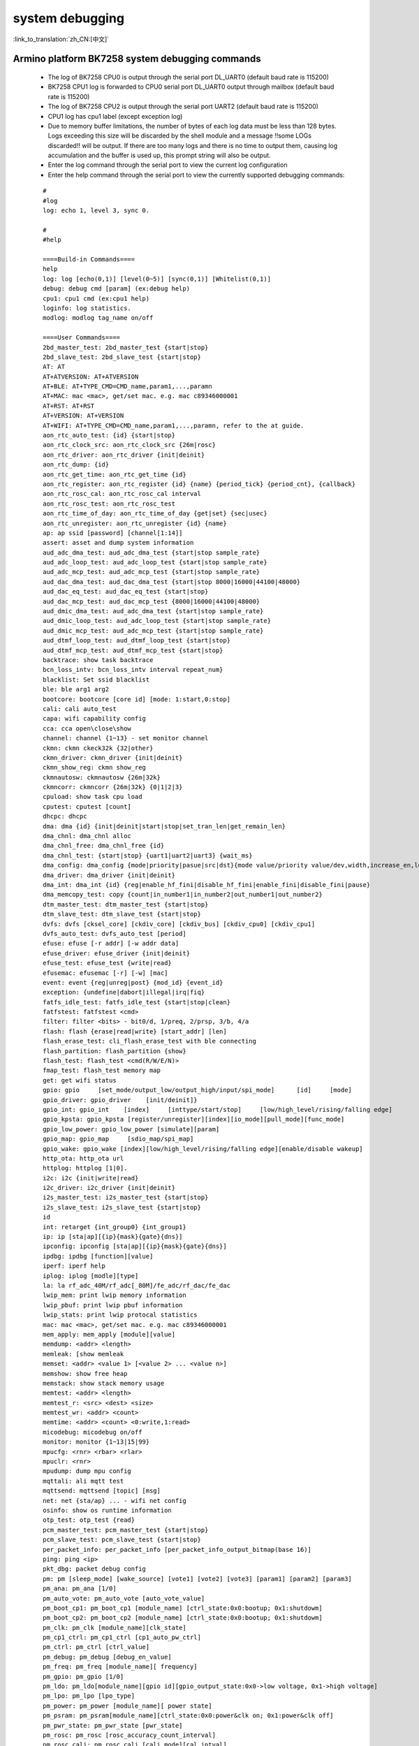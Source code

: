 
system debugging
===================

:link_to_translation:`zh_CN:[中文]`

Armino platform BK7258 system debugging commands
--------------------------------------------------


  - The log of BK7258 CPU0 is output through the serial port DL_UART0 (default baud rate is 115200)
  - BK7258 CPU1 log is forwarded to CPU0 serial port DL_UART0 output through mailbox (default baud rate is 115200)
  - The log of BK7258 CPU2 is output through the serial port UART2 (default baud rate is 115200)
  - CPU1 log has cpu1 label (except exception log)
  - Due to memory buffer limitations, the number of bytes of each log data must be less than 128 bytes. Logs exceeding this size will be discarded by the shell module and a message !!some LOGs discarded!! will be output. If there are too many logs and there is no time to output them, causing log accumulation and the buffer is used up, this prompt string will also be output.
  - Enter the log command through the serial port to view the current log configuration
  - Enter the help command through the serial port to view the currently supported debugging commands:

  ::

    #
    #log
    log: echo 1, level 3, sync 0.

    #
    #help

    ====Build-in Commands====
    help
    log: log [echo(0,1)] [level(0~5)] [sync(0,1)] [Whitelist(0,1)]
    debug: debug cmd [param] (ex:debug help)
    cpu1: cpu1 cmd (ex:cpu1 help)
    loginfo: log statistics.
    modlog: modlog tag_name on/off

    ====User Commands====
    2bd_master_test: 2bd_master_test {start|stop}
    2bd_slave_test: 2bd_slave_test {start|stop}
    AT: AT
    AT+ATVERSION: AT+ATVERSION
    AT+BLE: AT+TYPE_CMD=CMD_name,param1,...,paramn
    AT+MAC: mac <mac>, get/set mac. e.g. mac c89346000001
    AT+RST: AT+RST
    AT+VERSION: AT+VERSION
    AT+WIFI: AT+TYPE_CMD=CMD_name,param1,...,paramn, refer to the at guide.
    aon_rtc_auto_test: {id} {start|stop}
    aon_rtc_clock_src: aon_rtc_clock_src {26m|rosc}
    aon_rtc_driver: aon_rtc_driver {init|deinit}
    aon_rtc_dump: {id}
    aon_rtc_get_time: aon_rtc_get_time {id}
    aon_rtc_register: aon_rtc_register {id} {name} {period_tick} {period_cnt}, {callback}
    aon_rtc_rosc_cal: aon_rtc_rosc_cal interval
    aon_rtc_rosc_test: aon_rtc_rosc_test
    aon_rtc_time_of_day: aon_rtc_time_of_day {get|set} {sec|usec}
    aon_rtc_unregister: aon_rtc_unregister {id} {name}
    ap: ap ssid [password] [channel[1:14]]
    assert: asset and dump system information
    aud_adc_dma_test: aud_adc_dma_test {start|stop sample_rate}
    aud_adc_loop_test: aud_adc_loop_test {start|stop sample_rate}
    aud_adc_mcp_test: aud_adc_mcp_test {start|stop sample_rate}
    aud_dac_dma_test: aud_dac_dma_test {start|stop 8000|16000|44100|48000}
    aud_dac_eq_test: aud_dac_eq_test {start|stop}
    aud_dac_mcp_test: aud_dac_mcp_test {8000|16000|44100|48000}
    aud_dmic_dma_test: aud_adc_dma_test {start|stop sample_rate}
    aud_dmic_loop_test: aud_adc_loop_test {start|stop sample_rate}
    aud_dmic_mcp_test: aud_adc_mcp_test {start|stop sample_rate}
    aud_dtmf_loop_test: aud_dtmf_loop_test {start|stop}
    aud_dtmf_mcp_test: aud_dtmf_mcp_test {start|stop}
    backtrace: show task backtrace
    bcn_loss_intv: bcn_loss_intv interval repeat_num}
    blacklist: Set ssid blacklist
    ble: ble arg1 arg2
    bootcore: bootcore [core id] [mode: 1:start,0:stop]
    cali: cali auto_test
    capa: wifi capability config
    cca: cca open\close\show
    channel: channel {1~13} - set monitor channel
    ckmn: ckmn ckeck32k {32|other}
    ckmn_driver: ckmn_driver {init|deinit}
    ckmn_show_reg: ckmn show_reg
    ckmnautosw: ckmnautosw {26m|32k}
    ckmncorr: ckmncorr {26m|32k} {0|1|2|3}
    cpuload: show task cpu load
    cputest: cputest [count]
    dhcpc: dhcpc
    dma: dma {id} {init|deinit|start|stop|set_tran_len|get_remain_len}
    dma_chnl: dma_chnl alloc
    dma_chnl_free: dma_chnl_free {id}
    dma_chnl_test: {start|stop} {uart1|uart2|uart3} {wait_ms}
    dma_config: dma_config {mode|priority|pasue|src|dst}{mode value/priority value/dev,width,increase_en,loop_en,start_addr,end_addr}\0dma_copy: copy {src} {dst} {len}
    dma_driver: dma_driver {init|deinit}
    dma_int: dma_int {id} {reg|enable_hf_fini|disable_hf_fini|enable_fini|disable_fini|pause}
    dma_memcopy_test: copy {count|in_number1|in_number2|out_number1|out_number2}
    dtm_master_test: dtm_master_test {start|stop}
    dtm_slave_test: dtm_slave_test {start|stop}
    dvfs: dvfs [cksel_core] [ckdiv_core] [ckdiv_bus] [ckdiv_cpu0] [ckdiv_cpu1]
    dvfs_auto_test: dvfs_auto_test [period]
    efuse: efuse [-r addr] [-w addr data]
    efuse_driver: efuse_driver {init|deinit}
    efuse_test: efuse_test {write|read}
    efusemac: efusemac [-r] [-w] [mac]
    event: event {reg|unreg|post} {mod_id} {event_id}
    exception: {undefine|dabort|illegal|irq|fiq}
    fatfs_idle_test: fatfs_idle_test {start|stop|clean}
    fatfstest: fatfstest <cmd>
    filter: filter <bits> - bit0/d, 1/preq, 2/prsp, 3/b, 4/a
    flash: flash {erase|read|write} [start_addr] [len]
    flash_erase_test: cli_flash_erase_test with ble connecting
    flash_partition: flash_partition {show}
    flash_test: flash_test <cmd(R/W/E/N)>
    fmap_test: flash_test memory map
    get: get wifi status
    gpio: gpio     [set_mode/output_low/output_high/input/spi_mode]      [id]     [mode]
    gpio_driver: gpio_driver    [init/deinit]}
    gpio_int: gpio_int    [index]     [inttype/start/stop]     [low/high_level/rising/falling edge]
    gpio_kpsta: gpio_kpsta [register/unregister][index][io_mode][pull_mode][func_mode]
    gpio_low_power: gpio_low_power [simulate][param]
    gpio_map: gpio_map     [sdio_map/spi_map]
    gpio_wake: gpio_wake [index][low/high_level/rising/falling edge][enable/disable wakeup]
    http_ota: http_ota url
    httplog: httplog [1|0].
    i2c: i2c {init|write|read}
    i2c_driver: i2c_driver {init|deinit}
    i2s_master_test: i2s_master_test {start|stop}
    i2s_slave_test: i2s_slave_test {start|stop}
    id
    int: retarget {int_group0} {int_group1}
    ip: ip [sta|ap][{ip}{mask}{gate}{dns}]
    ipconfig: ipconfig [sta|ap][{ip}{mask}{gate}{dns}]
    ipdbg: ipdbg [function][value]
    iperf: iperf help
    iplog: iplog [modle][type]
    la: la rf_adc_40M/rf_adc[_80M]/fe_adc/rf_dac/fe_dac
    lwip_mem: print lwip memory information
    lwip_pbuf: print lwip pbuf information
    lwip_stats: print lwip protocal statistics
    mac: mac <mac>, get/set mac. e.g. mac c89346000001
    mem_apply: mem_apply [module][value]
    memdump: <addr> <length>
    memleak: [show memleak
    memset: <addr> <value 1> [<value 2> ... <value n>]
    memshow: show free heap
    memstack: show stack memory usage
    memtest: <addr> <length>
    memtest_r: <src> <dest> <size>
    memtest_wr: <addr> <count>
    memtime: <addr> <count> <0:write,1:read>
    micodebug: micodebug on/off
    monitor: monitor {1~13|15|99}
    mpucfg: <rnr> <rbar> <rlar>
    mpuclr: <rnr>
    mpudump: dump mpu config
    mqttali: ali mqtt test
    mqttsend: mqttsend [topic] [msg]
    net: net {sta/ap} ... - wifi net config
    osinfo: show os runtime information
    otp_test: otp_test {read}
    pcm_master_test: pcm_master_test {start|stop}
    pcm_slave_test: pcm_slave_test {start|stop}
    per_packet_info: per_packet_info [per_packet_info_output_bitmap(base 16)]
    ping: ping <ip>
    pkt_dbg: packet debug config
    pm: pm [sleep_mode] [wake_source] [vote1] [vote2] [vote3] [param1] [param2] [param3]
    pm_ana: pm_ana [1/0]
    pm_auto_vote: pm_auto_vote [auto_vote_value]
    pm_boot_cp1: pm_boot_cp1 [module_name] [ctrl_state:0x0:bootup; 0x1:shutdowm]
    pm_boot_cp2: pm_boot_cp2 [module_name] [ctrl_state:0x0:bootup; 0x1:shutdowm]
    pm_clk: pm_clk [module_name][clk_state]
    pm_cp1_ctrl: pm_cp1_ctrl [cp1_auto_pw_ctrl]
    pm_ctrl: pm_ctrl [ctrl_value]
    pm_debug: pm_debug [debug_en_value]
    pm_freq: pm_freq [module_name][ frequency]
    pm_gpio: pm_gpio [1/0]
    pm_ldo: pm_ldo[module_name][gpio id][gpio_output_state:0x0->low voltage, 0x1->high voltage]
    pm_lpo: pm_lpo [lpo_type]
    pm_power: pm_power [module_name][ power state]
    pm_psram: pm_psram[module_name][ctrl_state:0x0:power&clk on; 0x1:power&clk off]
    pm_pwr_state: pm_pwr_state [pwr_state]
    pm_rosc: pm_rosc [rosc_accuracy_count_interval]
    pm_rosc_cali: pm_rosc_cali [cali_mode][cal_intval]
    pm_rosc_pin: pm_rosc_pin [lpo_clk:0:ana;1:dig]
    pm_rosc_ppm: pm_rosc_ppm [interval] [count]
    pm_vcore: pm_vcore [value]
    pm_vol: pm_vol [vol_value]
    pm_vote: pm_vote [pm_sleep_mode] [pm_vote] [pm_vote_value] [pm_sleep_time]
    pm_wakeup_source: pm_wakeup_source [pm_sleep_mode]
    ps: ps enable and debug info config
    psram_cache: psram_cache <addr> <size>
    psram_free: psram_free <addr>
    psram_malloc: psram_malloc <length>
    psram_state: psram_state
    psram_task_create: create task on psram
    psram_task_delete: delete task on psram
    psram_test: start|stop
    psram_test_ext: init|byte|word|rewirte|deinit
    puf: puf {version|enrollment|read_uid}
    qspi: qspi {init|write|read}
    qspi_driver: qspi_driver {init|deinit}
    qspi_flash: qspi_flash {write|read}
    rc: wifi rate control config
    reboot: reboot system
    regdump: regdump {module}
    regshow: regshow -w/r addr [value]
    rfcali_cfg_mode: 1:manual, 0:auto
    rfcali_cfg_rate_dist: b g n40 ble (0-31)
    rfcali_cfg_tssi_b: 0-255
    rfcali_cfg_tssi_g: 0-255
    rfcali_show_data: 
    rfconfig: rfconfig bt_polar|bt_btpll|bt_wifipll|wifi_btpll|wifi_wifipll
    rxsens: rxsens [-m] [-d] [-c] [-l]
    scan: scan [ssid]
    sd_card: sd_card {init|deinit|read|write|erase|cmp|}
    sdio: sdio {init|deinit|send_cmd|config_data}
    sdio_host_driver: sdio_host_driver {init|deinit}
    sdmadc: sdmadc_test
    sdtest: sdtest <cmd>
    set_interval: set listen interval}
    setclock: set clock freq, 0: PM_LPO_SRC_DIVD, 1: PM_LPO_SRC_X32K
    setcpufreq: setcpufreq [ckdiv_core] [ckdiv_bus] [ckdiv_cpu0] [ckdiv_cpu1]
    setjtagmode: set jtag mode {cpu0|cpu1|cpu2} {group1|group2}
    setprintport: set log/shell uart port 0/1/2
    spi: spi {init|write|read}
    spi_config: spi_config {id} {mode|baud_rate} [...]
    spi_data_test: spi_data_test {id} {master|slave} {baud_rate|send}[...]
    spi_driver: spi_driver {init|deinit}
    spi_flash: spi_flash {id} {readid|read|write|erase} {addr} {len}[...]
    spi_int: spi_int {id} {reg} {tx|rx}
    sta: sta ssid [password][bssid][channel]
    stackguard: stackguard <override_len>
    start_hidden_softap: start_hidden_softap ssid [password] [channel[1:14]]
    starttype: show start reason type
    state: state - show STA/AP state
    stop: stop {sta|ap}
    tasklist: list tasks
    tempd: tempd [init|deinit|stop|start|update]
    time: system time
    timer: timer {chan} {start|stop|read} [...]
    touch_multi_channel_cyclic_calib_test: touch_multi_channel_cyclic_calib_test {start|stop} {0|1|2|3}
    touch_multi_channel_scan_mode_test: touch_multi_channel_scan_mode_test {start|stop} {0|1|2|3}
    touch_single_channel_calib_mode_test: touch_single_channel_calib_mode_test {0|1|...|15} {0|1|2|3}
    touch_single_channel_manul_mode_test: touch_single_channel_manul_mode_test {0|1|...|15} {calibration_value}
    touch_single_channel_multi_calib_test: touch_single_channel_multi_calib_test {0|1|...|15} {0|1|2|3}
    trace: test trace information
    trng: trng {start|stop|get}
    trng_driver: {init|deinit}
    txevm: txevm [-m] [-c] [-l] [-r] [-w]
    uart: uart {id} {init|deinit|write|read|write_string|dump_statis} [...]
    uart_config: uart_config {id} {baud_rate|data_bits} [...]
    uart_driver: {init|deinit}
    uart_int: uart_int {id} {enable|disable|reg} {tx|rx}
    version
    wdt: wdt {start|stop|feed} [...]
    wdt_driver: {init|deinit}

    $wifi_diag: Wi-Fi HW diagnostics config




- You can manually start cpu1 through the bootcore 1 1 command:
  
   ::

     #bootcore 1 1
     (102144):reset_cpu1_core at: 021b0000, start=1
     (102152):cpu0 receive the cpu1 boot success event [1]
     cli:I(102152):boot_cpu_core end.
     $wakeup

- cpu2 can be started manually through the bootcore 2 1 command

- You can enter the debugging command of cpu1 through the command format of cpu1 help:

   ::

     #cpu1 version

     $cpu1:cli:I(18046):get_version
     cpu1:cli:I(18046):firmware version : Jan 10 2024 17:18:44
     cpu1:cli:I(18046):chip id: 72360101
     cpu1:cli:I(18046):soc: bk7258_cp1
     #

Armino platform BK7258 system jtag debugging
-----------------------------------------------

  - JLink environment integrates JLink gdb server + gdb tool through Eclipse

  - Jlink and BK7258 connection::

     1# VTref ---- VREF
     7# SWDIO ---- SWDIO
     9# SWCLK ---- SWCLK
     20# GND ---- GND

  - JLink software version
    https://www.segger.com/downloads/jlink/JLink_Windows_V768_x86_64.exe

  - Arm toolchain version
    https://armkeil.blob.core.windows.net/developer/Files/downloads/gnu-rm/10.3-2021.10/gcc-arm-none-eabi-10.3-2021.10-win32.exe

  - Eclipse version
    eclipse-embedcpp-2020-12-R-win32-x86_64.zip

  - Eclipse project configuration

   .. figure:: ../../../_static/bk7236_jlink_config.png
       :align: center
       :alt: BK7258 JLink configuration
       :figclass: align-center

   .. figure:: ../../../_static/bk7236_jlink_config2.png
       :align: center
       :alt: BK7258 JLink configuration
       :figclass: align-center
  
   .. figure:: ../../../_static/bk7236_jlink_config3.png
     :align: center
     :alt: BK7258 JLink configuration
     :figclass: align-center


  - The default jtag is connected to cpu0, and BK7258 has two Jtag ports (grou1/group2)
  - You can set jtag connection cpu0 through the setjtagmode cpu0 group1 command
  - You can set jtag to connect cpu1 through setjtagmode cpu1 group1
  - You can view the current jtag status through the jtagmode command


Armino platform BK7258 abnormal dump one-click recovery on-site tool
--------------------------------------------------------------------------------

  - Please refer to the usage documentation in the publishing tool:
    https://dl.bekencorp.com/tools/Debug_tool/BK7258-debug.zip

  - BK7258 dump tool FAQ:

    + The dump function of Release version is turned off by default and can be turned on through CONFIG_DUMP_ENABLE configuration
    + BK7258 has three CM33 CPUs, and the dump function can be turned on by modifying the config files of the three CPUs.
    + The principle of the Dump tool to restore the scene is that the script analyzes the log, parses out the contents of regs, itcm, dtcm, and sram, and then restores these contents to the cm33 qemu virtual machine through gdb
    + Log file suffix supports txt, log, DAT
    + Log file encoding currently only supports utf-8, other encoding formats can be manually converted to utf-8 encoding format through notepad++
    + If there are multiple Logs in the tool directory, or there are multiple Dumps in the Log, the tool will analyze the last Dump. You need to ensure that there is only one Log in the tool directory, and there is only one dump in the Log.
    + The Dump tool can automatically remove regular timestamps in the log: [2024-02-03 14:35:13.375193]. If you encounter irregular timestamps, you need to remove them manually.
    + If two exceptions occur during the dump process, a common example is when detecting memory out of bounds and encountering Assert, the register will be printed one more time. The second register printing needs to be deleted during parsing.
    + BK7258 Any CPU Dump will dump all the registers of the current CPU, itcm, dtcm, and 640k sram.
    + By default, the Log and Dump of BK7258 cpu0 are output through UART0
    + By default, the Log and Dump of cpu1 are sent to cpu0 through MAILBOX and then output through UART0
    + By default cpu2’s Log and Dump are output through UART2
    + If you encounter two CPUs dumping at the same time during the Dump process, you need to split the Log into two dump files, and use the elf of cpu0 and cpu1 to restore the scene.
    + Each CPU needs the registers of the current CPU, itcm, dtcm, sram plus elf to restore the scene
   
        Register format::

         CPU1 Current regs: =========> CPU1 indicates that the current register is the register where cpu1 has an exception.
         0 r0 x 0x0
         1 r1 x 0x28061ca0
         2 r2 x 0x0
         3 r3 x 0x8061ca0
         4 r4 x 0x28061d74
         5 r5 x 0x28061d70
         6 r6 x 0x28085a90
         7 r7 x 0x28061de4
         8 r8 x 0x8080808
         9 r9 x 0x9090909
         10 r10 x 0x10101010
         11 r11 x 0x11111111
         12 r12 x 0x1
         14 sp x 0x20000928
         15lr x 0x21ec909
         16 pc x 0x21ec8fa
         17 xpsr x 0x61000000
         18 msp x 0x2808ff48
         19 psp x 0x20000908
         20 primask x 0x0
         21baseprix0x0
         22 faultmask x 0x0
         23fpscrx0x0
         30 CPU1 xPSR x 0x4
         31LR x 0xffffffffd
         32 control x 0xc
         40 MMFAR x 0x8061ca0
         41 BFAR x 0x8061ca0
         42CFSR x 0x82
         43 HFSR x 0x0
         MemFault =========> The initial exception reason is memory access exception

       dtcm format::

         >>>>stack mem dump begin, stack_top=20000000, stack end=20004000
         <<<<stack mem dump end. stack_top=20000000, stack end=20004000

       itcm format::

         >>>>stack mem dump begin, stack_top=00000020, stack end=00004000
         <<<<stack mem dump end. stack_top=00000020, stack end=00004000

       sram format::

         >>>>stack mem dump begin, stack_top=28040000, stack end=28060000
         <<<<stack mem dump end. stack_top=28040000, stack end=28060000

         >>>>stack mem dump begin, stack_top=28060000, stack end=280a0000
         <<<<stack mem dump end. stack_top=28060000, stack end=280a0000

         >>>>stack mem dump begin, stack_top=28000000, stack end=28010000
         <<<<stack mem dump end. stack_top=28000000, stack end=28010000

         >>>>stack mem dump begin, stack_top=28010000, stack end=28020000
         <<<<stack mem dump end. stack_top=28010000, stack end=28020000

         >>>>stack mem dump begin, stack_top=28020000, stack end=28040000
         <<<<stack mem dump end. stack_top=28020000, stack end=28040000

    + When the system turns on CONFIG_MEM_DEBUG, the Dump process will print out all the Heap memory currently used by the system and check whether there is any memory out of bounds::

       tick addr size line func task
       -------- ---------- ---- ----- ----------------------- --------------------------
       6976 0x28064b68 80 425 xQueueGenericCreate media_ui_task
       6976 0x28064be0 80 425 xQueueGenericCreate media_ui_task
       6976 0x28064c58 160 425 xQueueGenericCreate media_ui_task
       6976 0x28064d20 1024 863 xTaskCreate_ex media_ui_task
       6976 0x28065148 104 868 xTaskCreate_ex media_ui_task
       6976 0x2807d098 80 425 xQueueGenericCreate transfer_major_task
       6976 0x2807d110 80 425 xQueueGenericCreate transfer_major_task

    + Under normal circumstances, task-related information will also be dumped to the log for reference during problem analysis.